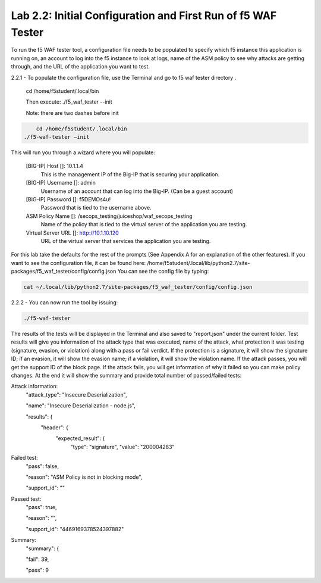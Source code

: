 Lab 2.2: Initial Configuration and First Run of f5 WAF Tester
========================================================

To run the f5 WAF tester tool, a configuration file needs to be populated to specify which f5 instance this application is running on,
an account to log into the f5 instance to look at logs, name of the ASM policy to see why attacks are getting through, and the URL of the 
application you want to test.

2.2.1 - To populate the configuration file, use the Terminal and go to f5 waf tester directory .  

	cd /home/f5student/.local/bin

	Then execute:
	./f5_waf_tester --init 

	Note: there are two dashes before init

.. code-block:: bash

	  cd /home/f5student/.local/bin
      ./f5-waf-tester –init

This will run you through a wizard where you will populate:

	[BIG-IP] Host []: 10.1.1.4
		This is the management IP of the Big-IP that is securing your application.

	[BIG-IP] Username []: admin
		Username of an account that can log into the Big-IP. (Can be a guest account)

	[BIG-IP] Password []: f5DEMOs4u!
		Password that is tied to the username above.

	ASM Policy Name []: /secops_testing/juiceshop/waf_secops_testing
		Name of the policy that is tied to the virtual server of the application you are testing.

	Virtual Server URL []: http://10.1.10.120 
		URL of the virtual server that services the application you are testing. 

For this lab take the defaults for the rest of the prompts (See Appendix A for an explanation of the other features).  If you want to see the configuration file, it can be found here: /home/f5student/.local/lib/python2.7/site-packages/f5_waf_tester/config/config.json 
You can see the config file by typing:

.. code-block:: bash

	cat ~/.local/lib/python2.7/site-packages/f5_waf_tester/config/config.json

2.2.2 - You can now run the tool by issuing:

.. code-block:: bash

	./f5-waf-tester

The results of the tests will be displayed in the Terminal and also saved to "report.json" under the current folder. Test results will give you information of the attack type that was executed, name of the attack, what protection it was testing (signature, evasion, or violation) along with a pass or fail verdict. If the protection is a signature, it will show the signature ID; if an evasion, it will show the evasion name; if a violation, it will show the violation name.  If the attack passes, you will get the support ID of the block page.  If the attack fails, you will get information of why it failed so you can make policy changes.  At the end it will show the summary and provide total number of passed/failed tests:

Attack information:
      	"attack_type": "Insecure Deserialization", 

      	"name": "Insecure Deserialization - node.js", 

      	"results": {
        		"header": {
          			"expected_result": {
            				"type": "signature", 
            				"value": "200004283”
Failed test:
          	"pass": false, 

          	"reason": "ASM Policy is not in blocking mode", 

          	"support_id": ""
Passed test:
		"pass": true, 

          	"reason": "", 

          	"support_id": "4469169378524397882"
Summary:
		"summary": {

    		"fail": 39, 

    		"pass": 9

